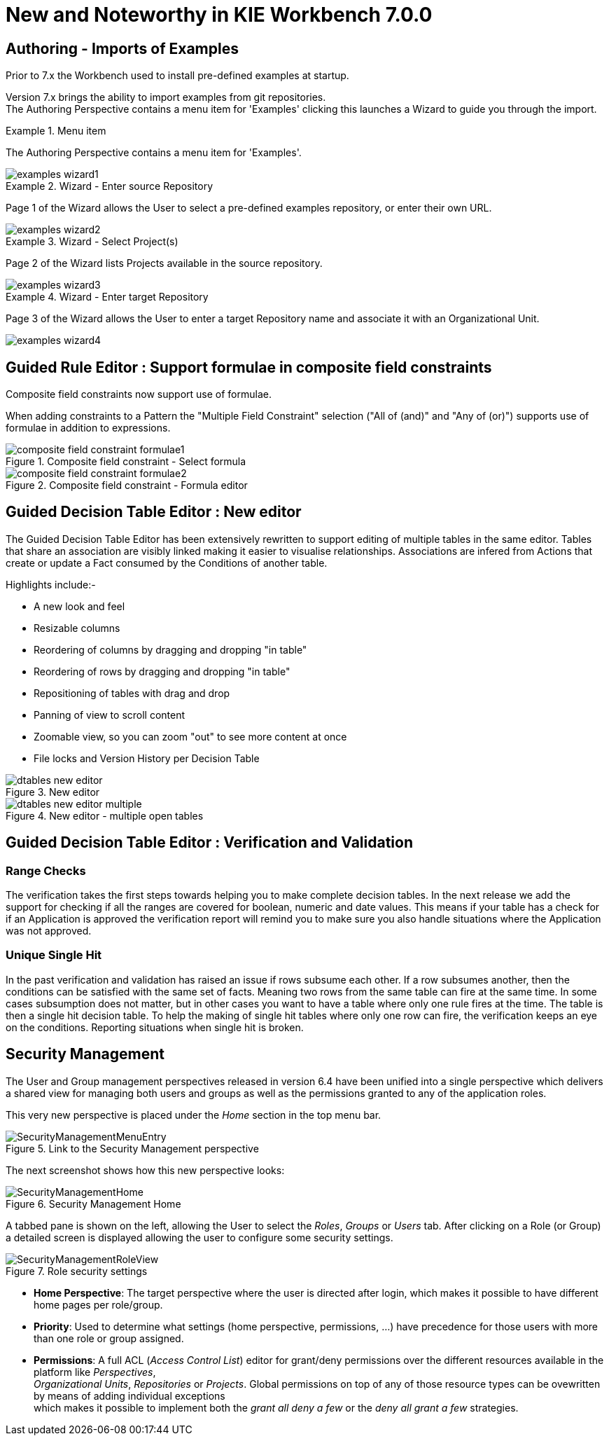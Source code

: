 [[_wb.releasenotesworkbench.7.0.0.final]]
= New and Noteworthy in KIE Workbench 7.0.0
:hardbreaks:

== Authoring - Imports of Examples

Prior to 7.x the Workbench used to install pre-defined examples at startup. 

Version 7.x brings the ability to import examples from git repositories.
The Authoring Perspective contains a menu item for 'Examples' clicking this launches a Wizard to guide you through the import.

.Menu item
====
The Authoring Perspective contains a menu item for 'Examples'. 

image::shared/Workbench/ReleaseNotes/examples-wizard1.png[]
====

.Wizard - Enter source Repository
====
Page 1 of the Wizard allows the User to select a pre-defined examples repository, or enter their own URL.

image::shared/Workbench/ReleaseNotes/examples-wizard2.png[]
====


.Wizard - Select Project(s)
====
Page 2 of the Wizard lists Projects available in the source repository.

image::shared/Workbench/ReleaseNotes/examples-wizard3.png[]
====


.Wizard - Enter target Repository
====
Page 3 of the Wizard allows the User to enter a target Repository name and associate it with an Organizational Unit.

image::shared/Workbench/ReleaseNotes/examples-wizard4.png[]
====

== Guided Rule Editor : Support formulae in composite field constraints

Composite field constraints now support use of formulae.

When adding constraints to a Pattern the "Multiple Field Constraint" selection ("All of (and)" and "Any of (or)") supports use of formulae in addition to expressions.

.Composite field constraint - Select formula
image::shared/Workbench/ReleaseNotes/composite-field-constraint-formulae1.png[]

.Composite field constraint - Formula editor
image::shared/Workbench/ReleaseNotes/composite-field-constraint-formulae2.png[]

== Guided Decision Table Editor : New editor

The Guided Decision Table Editor has been extensively rewritten to support editing of multiple tables in the same editor. Tables that share an association are visibly linked making it easier to visualise relationships. Associations are infered from Actions that create or update a Fact consumed by the Conditions of another table.

Highlights include:-

- A new look and feel
- Resizable columns
- Reordering of columns by dragging and dropping "in table"
- Reordering of rows by dragging and dropping "in table"
- Repositioning of tables with drag and drop
- Panning of view to scroll content
- Zoomable view, so you can zoom "out" to see more content at once
- File locks and Version History per Decision Table

.New editor
image::Workbench/ReleaseNotes/dtables-new-editor.png[]

.New editor - multiple open tables
image::Workbench/ReleaseNotes/dtables-new-editor-multiple.png[]

== Guided Decision Table Editor : Verification and Validation

=== Range Checks

The verification takes the first steps towards helping you to make complete decision tables. In the next release we add the support for checking if all the ranges are covered for boolean, numeric and date values. This means if your table has a check for if an Application is approved the verification report will remind you to make sure you also handle situations where the Application was not approved.

=== Unique Single Hit

In the past verification and validation has raised an issue if rows subsume each other. If a row subsumes another, then the conditions can be satisfied with the same set of facts. Meaning two rows from the same table can fire at the same time. In some cases subsumption does not matter, but in other cases you want to have a table where only one rule fires at the time. The table is then a single hit decision table. To help the making of single hit tables where only one row can fire, the verification keeps an eye on the conditions. Reporting situations when single hit is broken.

== Security Management

The User and Group management perspectives released in version 6.4 have been unified into a single perspective which delivers a shared view for managing both users and groups as well as the permissions granted to any of the application roles.

This very new perspective is placed under the _Home_ section in the top menu bar.

.Link to the Security Management perspective
image::shared/Workbench/SecurityManagement/SecurityManagementMenuEntry.png[]

The next screenshot shows how this new perspective looks:

.Security Management Home
image::shared/Workbench/SecurityManagement/SecurityManagementHome.png[]

A tabbed pane is shown on the left, allowing the User to select the _Roles_, _Groups_ or _Users_ tab. After clicking on a Role (or Group)
a detailed screen is displayed allowing the user to configure some security settings.

.Role security settings
image::shared/Workbench/SecurityManagement/SecurityManagementRoleView.png[]


* *Home Perspective*: The target perspective where the user is directed after login, which makes it possible to have different home pages per role/group.

* *Priority*: Used to determine what settings (home perspective, permissions, ...) have precedence for those users with more than one role or group assigned.

* *Permissions*: A full ACL (_Access Control List_) editor for grant/deny permissions over the different resources available in the platform like _Perspectives_,
_Organizational Units_, _Repositories_ or _Projects_. Global permissions on top of any of those resource types can be ovewritten by means of adding individual exceptions
which makes it possible to implement both the _grant all deny a few_ or the _deny all grant a few_ strategies.

